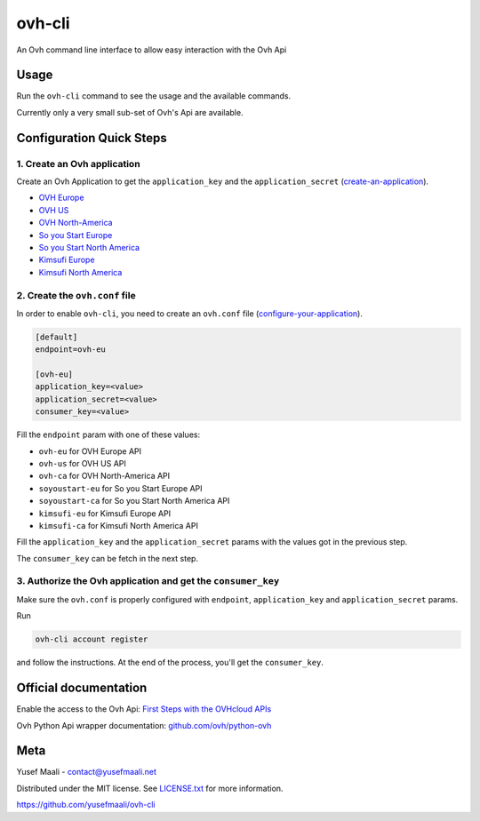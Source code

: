 ovh-cli
=======

An Ovh command line interface to allow easy interaction with the Ovh Api


Usage
-----

Run the ``ovh-cli`` command to see the usage and the available commands.

Currently only a very small sub-set of Ovh's Api are available.


Configuration Quick Steps
-------------------------

1. Create an Ovh application
****************************

Create an Ovh Application to get the ``application_key`` and the ``application_secret`` (`create-an-application <https://github.com/ovh/python-ovh?tab=readme-ov-file#1-create-an-application>`_).

- `OVH Europe <https://eu.api.ovh.com/createApp/>`_
- `OVH US <https://api.us.ovhcloud.com/createApp/>`_
- `OVH North-America <https://ca.api.ovh.com/createApp/>`_
- `So you Start Europe <https://eu.api.soyoustart.com/createApp/>`_
- `So you Start North America <https://ca.api.soyoustart.com/createApp/>`_
- `Kimsufi Europe <https://eu.api.kimsufi.com/createApp/>`_
- `Kimsufi North America <https://ca.api.kimsufi.com/createApp/>`_

2. Create the ``ovh.conf`` file
*******************************

In order to enable ``ovh-cli``, you need to create an ``ovh.conf`` file (`configure-your-application <https://github.com/ovh/python-ovh?tab=readme-ov-file#2-configure-your-application>`_).

.. code:: ini

    [default]
    endpoint=ovh-eu

    [ovh-eu]
    application_key=<value>
    application_secret=<value>
    consumer_key=<value>

Fill the ``endpoint`` param with one of these values:

* ``ovh-eu`` for OVH Europe API
* ``ovh-us`` for OVH US API
* ``ovh-ca`` for OVH North-America API
* ``soyoustart-eu`` for So you Start Europe API
* ``soyoustart-ca`` for So you Start North America API
* ``kimsufi-eu`` for Kimsufi Europe API
* ``kimsufi-ca`` for Kimsufi North America API

Fill the ``application_key`` and the ``application_secret`` params with the values got in the previous step.

The ``consumer_key`` can be fetch in the next step.

3. Authorize the Ovh application and get the ``consumer_key``
*************************************************************

Make sure the ``ovh.conf`` is properly configured with ``endpoint``, ``application_key`` and ``application_secret`` params.

Run

.. code-block:: sh

    ovh-cli account register

and follow the instructions. At the end of the process, you'll get the ``consumer_key``.


Official documentation
----------------------

Enable the access to the Ovh Api: `First Steps with the OVHcloud APIs <https://help.ovhcloud.com/csm/en-gb-api-getting-started-ovhcloud-api?id=kb_article_view&sysparm_article=KB0042784>`_

Ovh Python Api wrapper documentation: `github.com/ovh/python-ovh <https://github.com/ovh/python-ovh>`_


Meta
----

Yusef Maali - contact@yusefmaali.net

Distributed under the MIT license. See `LICENSE.txt <https://github.com/yusefmaali/ovh-cli/blob/master/LICENSE.txt>`_ for more information.

https://github.com/yusefmaali/ovh-cli
